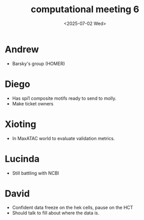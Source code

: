 #+title: computational meeting 6
#+date:<2025-07-02 Wed>

* Andrew
- Barsky's group (HOMER)


* Diego
- Has spi1 composite motifs ready to send to molly.
- Make ticket owners
  
* Xioting
- In MaxATAC world to evaluate validation metrics.

* Lucinda
- Still battling with NCBI

* David
- Confident data freeze on the hek cells, pause on the HCT
- Should talk to fill about where the data is.
